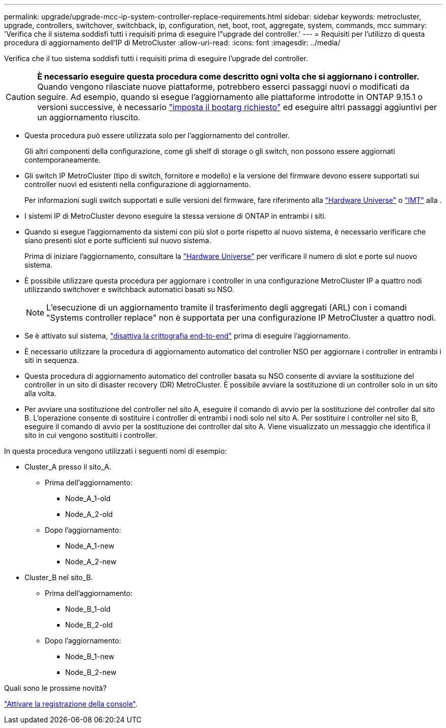 ---
permalink: upgrade/upgrade-mcc-ip-system-controller-replace-requirements.html 
sidebar: sidebar 
keywords: metrocluster, upgrade, controllers, switchover, switchback, ip, configuration, net, boot, root, aggregate, system, commands, mcc 
summary: 'Verifica che il sistema soddisfi tutti i requisiti prima di eseguire l"upgrade del controller.' 
---
= Requisiti per l'utilizzo di questa procedura di aggiornamento dell'IP di MetroCluster
:allow-uri-read: 
:icons: font
:imagesdir: ../media/


[role="lead"]
Verifica che il tuo sistema soddisfi tutti i requisiti prima di eseguire l'upgrade del controller.


CAUTION: *È necessario eseguire questa procedura come descritto ogni volta che si aggiornano i controller.* Quando vengono rilasciate nuove piattaforme, potrebbero esserci passaggi nuovi o modificati da seguire. Ad esempio, quando si esegue l'aggiornamento alle piattaforme introdotte in ONTAP 9.15.1 o versioni successive, è necessario link:upgrade-mcc-ip-system-controller-replace-set-bootarg.html["imposta il bootarg richiesto"] ed eseguire altri passaggi aggiuntivi per un aggiornamento riuscito.

* Questa procedura può essere utilizzata solo per l'aggiornamento del controller.
+
Gli altri componenti della configurazione, come gli shelf di storage o gli switch, non possono essere aggiornati contemporaneamente.

* Gli switch IP MetroCluster (tipo di switch, fornitore e modello) e la versione del firmware devono essere supportati sui controller nuovi ed esistenti nella configurazione di aggiornamento.
+
Per informazioni sugli switch supportati e sulle versioni del firmware, fare riferimento alla link:https://hwu.netapp.com["Hardware Universe"^] o link:https://imt.netapp.com/matrix/["IMT"^] alla .

* I sistemi IP di MetroCluster devono eseguire la stessa versione di ONTAP in entrambi i siti.
* Quando si esegue l'aggiornamento da sistemi con più slot o porte rispetto al nuovo sistema, è necessario verificare che siano presenti slot e porte sufficienti sul nuovo sistema.
+
Prima di iniziare l'aggiornamento, consultare la link:https://hwu.netapp.com["Hardware Universe"^] per verificare il numero di slot e porte sul nuovo sistema.

* È possibile utilizzare questa procedura per aggiornare i controller in una configurazione MetroCluster IP a quattro nodi utilizzando switchover e switchback automatici basati su NSO.
+

NOTE: L'esecuzione di un aggiornamento tramite il trasferimento degli aggregati (ARL) con i comandi "Systems controller replace" non è supportata per una configurazione IP MetroCluster a quattro nodi.

* Se è attivato sul sistema, link:../maintain/task-configure-encryption.html#disable-end-to-end-encryption["disattiva la crittografia end-to-end"] prima di eseguire l'aggiornamento.
* È necessario utilizzare la procedura di aggiornamento automatico del controller NSO per aggiornare i controller in entrambi i siti in sequenza.
* Questa procedura di aggiornamento automatico del controller basata su NSO consente di avviare la sostituzione del controller in un sito di disaster recovery (DR) MetroCluster. È possibile avviare la sostituzione di un controller solo in un sito alla volta.
* Per avviare una sostituzione del controller nel sito A, eseguire il comando di avvio per la sostituzione del controller dal sito B. L'operazione consente di sostituire i controller di entrambi i nodi solo nel sito A. Per sostituire i controller nel sito B, eseguire il comando di avvio per la sostituzione dei controller dal sito A. Viene visualizzato un messaggio che identifica il sito in cui vengono sostituiti i controller.


In questa procedura vengono utilizzati i seguenti nomi di esempio:

* Cluster_A presso il sito_A.
+
** Prima dell'aggiornamento:
+
*** Node_A_1-old
*** Node_A_2-old


** Dopo l'aggiornamento:
+
*** Node_A_1-new
*** Node_A_2-new




* Cluster_B nel sito_B.
+
** Prima dell'aggiornamento:
+
*** Node_B_1-old
*** Node_B_2-old


** Dopo l'aggiornamento:
+
*** Node_B_1-new
*** Node_B_2-new






.Quali sono le prossime novità?
link:upgrade-mcc-ip-system-controller-replace-console-logging.html["Attivare la registrazione della console"].
